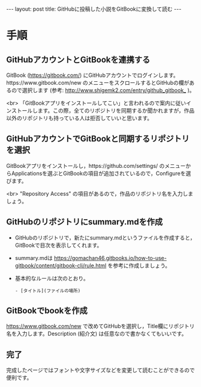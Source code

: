 #+OPTIONS: toc:nil
#+BEGIN_HTML
---
layout: post
title: GitHubに投稿した小説をGitBookに変換して読む
---
#+END_HTML

* 手順 
** GitHubアカウントとGitBookを連携する

   GitBook ([[https://gitbook.com/]]) にGitHubアカウントでログインします。https://www.gitbook.com/new のメニューをスクロールするとGitHubの欄があるので選択します (参考: [[http://www.shigemk2.com/entry/github_gitbook_]] )。

   #+ATTR_HTML: alt="new book" width="300px"
   [[file:01.png]]

   <br>
   「GitBookアプリをインストールしてこい」と言われるので案内に従いインストールします。この際，全てのリポジトリを同期するか聞かれますが，作品以外のリポジトリも持っている人は拒否していいと思います。

** GitHubアカウントでGitBookと同期するリポジトリを選択

   GitBookアプリをインストールし，https://github.com/settings/ のメニューからApplicationsを選ぶとGitBookの項目が追加されているので，Configureを選びます。

   #+ATTR_HTML: alt="gitbook installed" width="300px"
   [[file:02.png]]

   <br>
   "Repository Access" の項目があるので，作品のリポジトリ名を入力しましょう。

   #+ATTR_HTML: alt="repository selected" width="300px"
   [[file:03.png]]

** GitHubのリポジトリにsummary.mdを作成

   - GitHubのリポジトリで，新たにsummary.mdというファイルを作成すると，GitBookで目次を表示してくれます。
   - summary.mdは https://gomachan46.gitbooks.io/how-to-use-gitbook/content/gitbook-cli/rule.html を参考に作成しましょう。
   - 基本的なルールは次のとおり。
	#+BEGIN_SRC 
	- [タイトル](ファイルの場所)
	#+END_SRC

** GitBookでbookを作成

   https://www.gitbook.com/new で改めてGitHubを選択し，Title欄にリポジトリ名を入力します。Description (紹介文) は任意なので書かなくてもいいです。

   #+ATTR_HTML: alt="build book" width="300px"
   [[file:04.png]]
   
** 完了

   完成したページではフォントや文字サイズなどを変更して読むことができるので便利です。

   #+ATTR_HTML: alt="preview" width="300px"
   [[file:05.png]]
